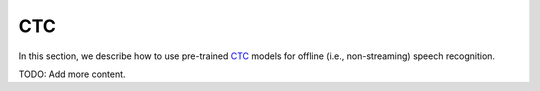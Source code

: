 CTC
===

In this section, we describe how to use pre-trained `CTC`_
models for offline (i.e., non-streaming) speech recognition.

TODO: Add more content.

